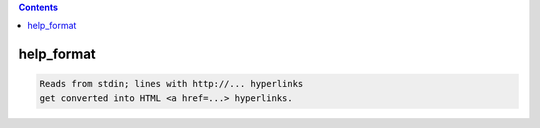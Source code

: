 .. contents:: 
    :depth: 4 

***********
help_format
***********

.. code-block:: none

    Reads from stdin; lines with http://... hyperlinks
    get converted into HTML <a href=...> hyperlinks.
